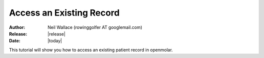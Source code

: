 Access an Existing Record
=========================

:Author: Neil Wallace (rowinggolfer AT googlemail.com)
:Release: |release|
:Date: |today|
   
This tutorial will show you how to access an existing patient record in openmolar.
